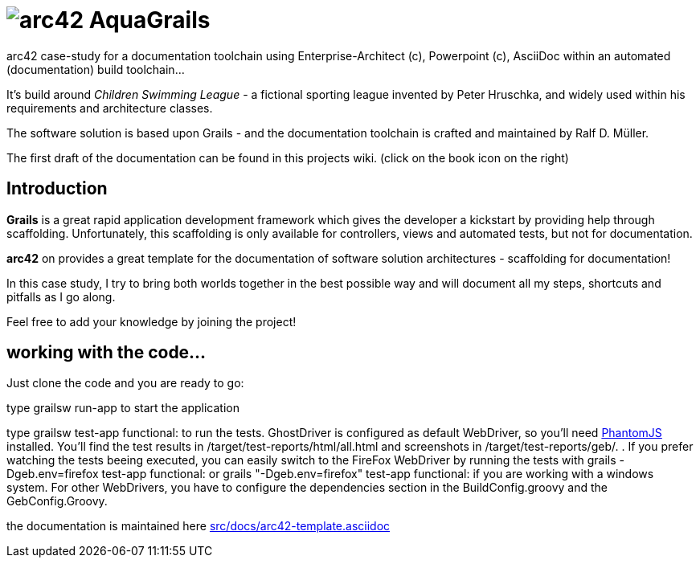 = image:graphics/aqua_grails_box_small.png["arc42",float="left"] AquaGrails

:experimental:

arc42 case-study for a documentation toolchain using Enterprise-Architect (c),
Powerpoint (c), AsciiDoc within an automated (documentation) build toolchain...

It's build around _Children Swimming League_ - a fictional sporting league
invented by Peter Hruschka, and widely used within his requirements and architecture
classes.

The software solution is based upon Grails - and the documentation toolchain
is crafted and maintained by Ralf D. Müller.

The first draft of the documentation can be found in this projects wiki. (click on the book icon on the right)

== Introduction

*Grails* is a great rapid application development framework which gives the developer a kickstart by providing 
help through scaffolding. Unfortunately, this scaffolding is only available for controllers, views and 
automated tests, but not for documentation.

*arc42* on provides a great template for the documentation of software solution architectures - scaffolding for 
documentation!

In this case study, I try to bring both worlds together in the best possible way and will document all my steps, 
shortcuts and pitfalls as I go along.

Feel free to add your knowledge by joining the project!

== working with the code...

Just clone the code and you are ready to go:

type +grailsw run-app+ to start the application

type +grailsw test-app functional:+ to run the tests. GhostDriver is configured as default WebDriver, so you'll 
need http://phantomjs.org/[PhantomJS] installed. You'll find the test results in +/target/test-reports/html/all.html+ 
and screenshots in +/target/test-reports/geb/.+ . If you prefer watching the tests beeing executed, you can easily 
switch to the FireFox WebDriver by running the tests with +grails -Dgeb.env=firefox test-app functional:+ or 
+grails "-Dgeb.env=firefox" test-app functional:+ if you are working with a windows system. For other WebDrivers, 
you have to configure the dependencies section in the BuildConfig.groovy and the GebConfig.Groovy.

the documentation is maintained here link:src/docs/arc42-template.asciidoc[]
